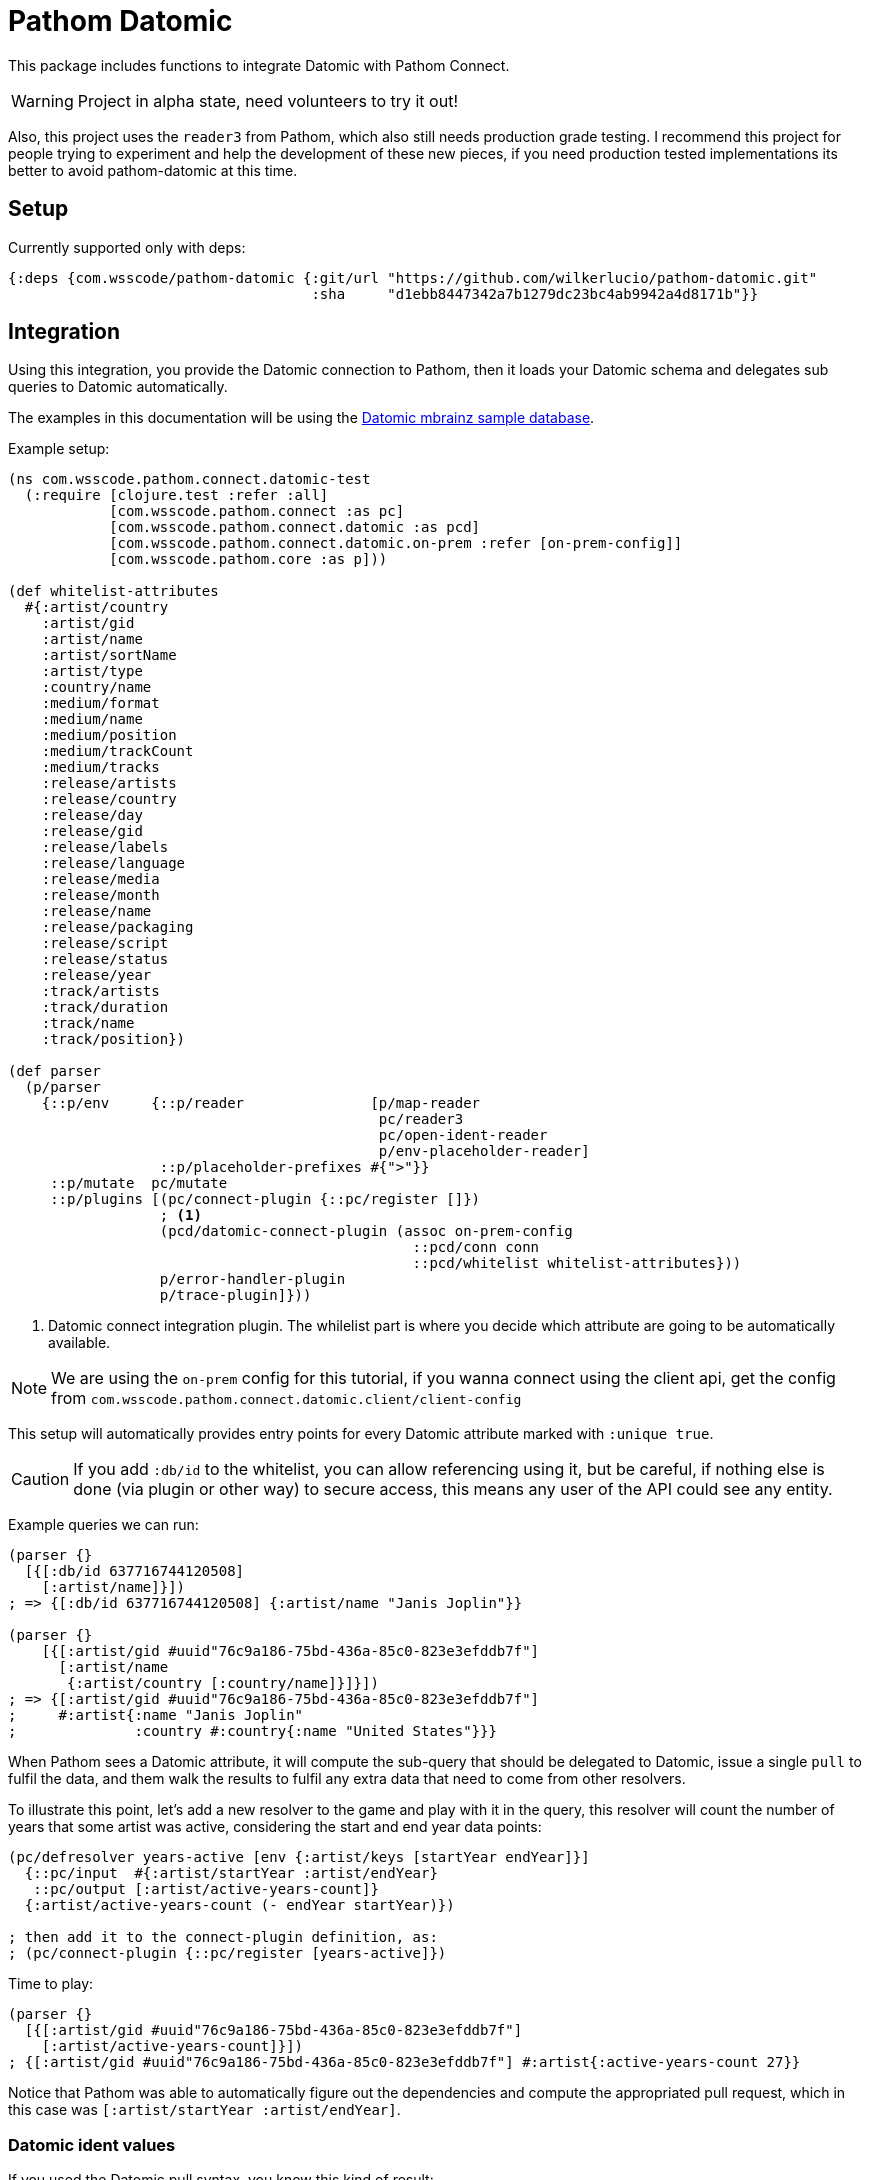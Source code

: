 :lang: en
:encoding: UTF-8

ifdef::env-github[]
:tip-caption: :bulb:
:note-caption: :information_source:
:important-caption: :heavy_exclamation_mark:
:caution-caption: :fire:
:warning-caption: :warning:
endif::[]
= Pathom Datomic

This package includes functions to integrate Datomic with Pathom Connect.

WARNING: Project in alpha state, need volunteers to try it out!

Also, this project uses the `reader3` from Pathom, which also still needs production
grade testing. I recommend this project for people trying to experiment
and help the development of these new pieces, if you need production tested implementations
its better to avoid pathom-datomic at this time.

== Setup

Currently supported only with deps:

```clojure
{:deps {com.wsscode/pathom-datomic {:git/url "https://github.com/wilkerlucio/pathom-datomic.git"
                                    :sha     "d1ebb8447342a7b1279dc23bc4ab9942a4d8171b"}}
```

== Integration

Using this integration, you provide the Datomic connection to Pathom, then it loads
your Datomic schema and delegates sub queries to Datomic automatically.

The examples in this documentation will be using the link:https://github.com/Datomic/mbrainz-sample[Datomic mbrainz sample database].

Example setup:

[source,clojure]
----
(ns com.wsscode.pathom.connect.datomic-test
  (:require [clojure.test :refer :all]
            [com.wsscode.pathom.connect :as pc]
            [com.wsscode.pathom.connect.datomic :as pcd]
            [com.wsscode.pathom.connect.datomic.on-prem :refer [on-prem-config]]
            [com.wsscode.pathom.core :as p]))

(def whitelist-attributes
  #{:artist/country
    :artist/gid
    :artist/name
    :artist/sortName
    :artist/type
    :country/name
    :medium/format
    :medium/name
    :medium/position
    :medium/trackCount
    :medium/tracks
    :release/artists
    :release/country
    :release/day
    :release/gid
    :release/labels
    :release/language
    :release/media
    :release/month
    :release/name
    :release/packaging
    :release/script
    :release/status
    :release/year
    :track/artists
    :track/duration
    :track/name
    :track/position})

(def parser
  (p/parser
    {::p/env     {::p/reader               [p/map-reader
                                            pc/reader3
                                            pc/open-ident-reader
                                            p/env-placeholder-reader]
                  ::p/placeholder-prefixes #{">"}}
     ::p/mutate  pc/mutate
     ::p/plugins [(pc/connect-plugin {::pc/register []})
                  ; <1>
                  (pcd/datomic-connect-plugin (assoc on-prem-config
                                                ::pcd/conn conn
                                                ::pcd/whitelist whitelist-attributes}))
                  p/error-handler-plugin
                  p/trace-plugin]}))
----

<1> Datomic connect integration plugin. The whilelist part is where you decide which
attribute are going to be automatically available.

NOTE: We are using the `on-prem` config for this tutorial, if you wanna connect using
the client api, get the config from `com.wsscode.pathom.connect.datomic.client/client-config`

This setup will automatically provides entry points for every Datomic attribute marked
with `:unique true`.

CAUTION: If you add `:db/id` to the whitelist, you can allow referencing using it, but
be careful, if nothing else is done (via plugin or other way) to secure access, this means
any user of the API could see any entity.

Example queries we can run:

[source,clojure]
----
(parser {}
  [{[:db/id 637716744120508]
    [:artist/name]}])
; => {[:db/id 637716744120508] {:artist/name "Janis Joplin"}}

(parser {}
    [{[:artist/gid #uuid"76c9a186-75bd-436a-85c0-823e3efddb7f"]
      [:artist/name
       {:artist/country [:country/name]}]}])
; => {[:artist/gid #uuid"76c9a186-75bd-436a-85c0-823e3efddb7f"]
;     #:artist{:name "Janis Joplin"
;              :country #:country{:name "United States"}}}
----

When Pathom sees a Datomic attribute, it will compute the sub-query that should be
delegated to Datomic, issue a single `pull` to fulfil the data, and them walk the
results to fulfil any extra data that need to come from other resolvers.

To illustrate this point, let's add a new resolver to the game and play with it in
the query, this resolver will count the number of years that some artist was active,
considering the start and end year data points:

[source,clojure]
----
(pc/defresolver years-active [env {:artist/keys [startYear endYear]}]
  {::pc/input  #{:artist/startYear :artist/endYear}
   ::pc/output [:artist/active-years-count]}
  {:artist/active-years-count (- endYear startYear)})

; then add it to the connect-plugin definition, as:
; (pc/connect-plugin {::pc/register [years-active]})
----

Time to play:

[source,clojure]
----
(parser {}
  [{[:artist/gid #uuid"76c9a186-75bd-436a-85c0-823e3efddb7f"]
    [:artist/active-years-count]}])
; {[:artist/gid #uuid"76c9a186-75bd-436a-85c0-823e3efddb7f"] #:artist{:active-years-count 27}}
----

Notice that Pathom was able to automatically figure out the dependencies and compute
the appropriated pull request, which in this case was `[:artist/startYear :artist/endYear]`.

=== Datomic ident values

If you used the Datomic pull syntax, you know this kind of result:

[source,clojure]
----
(parser {}
  [{[:artist/gid #uuid"76c9a186-75bd-436a-85c0-823e3efddb7f"]
    [:artist/type]}])
=>
; => {[:artist/gid #uuid"76c9a186-75bd-436a-85c0-823e3efddb7f"] #:artist{:type #:db{:id 17592186045423}}}

; if you are familiar with pull, you know the drill:
(parser {}
  [{[:artist/gid #uuid"76c9a186-75bd-436a-85c0-823e3efddb7f"]
    [{:artist/type [:db/ident]}])
=>
; => {[:artist/gid #uuid"76c9a186-75bd-436a-85c0-823e3efddb7f"] #:artist{:type #:db{:ident :artist.type/person}}}
----

Not so good, even with the version we get the actual value `:artist.type/person`, we still
have to unwrap that.

To facilitate this common scenario, you can configure the integration and tell Pathom
which attributes should behave as `ident attributes`, this means if you don't do a sub
query on them, Pathom will request the `:db/ident` and unwrap automatically:

[source,clojure]
----
; just the changes to the datomic connect plugin:
(pcd/datomic-connect-plugin (assoc on-prem-config
                              ::pcd/conn conn
                              ::pcd/ident-attributes #{:artist/type}))

; now a different result
(parser {}
  [{[:artist/gid #uuid"76c9a186-75bd-436a-85c0-823e3efddb7f"]
    [:artist/type]}])
=>
; => {[:artist/gid #uuid"76c9a186-75bd-436a-85c0-823e3efddb7f"]
       #:artist{:type :artist.type/person}}

; you can still get the entity data using a sub query:
(parser {}
  [{[:artist/gid #uuid"76c9a186-75bd-436a-85c0-823e3efddb7f"]
    [{:artist/type [:db/id]}]}])
=>
; => {[:artist/gid #uuid"76c9a186-75bd-436a-85c0-823e3efddb7f"] #:artist{:type #:db{:id 17592186045423}}}
----

=== Custom queries

To handle custom sets of entities, we recommend using the helpers `query-entity` and
`query-entities`, provided by this library, examples:

[source,clojure]
----
(pc/defresolver artists-before-1600 [env _]
  {::pc/output [{:artist/artists-before-1600 [:db/id]}]}
  {:artist/artists-before-1600
   (pcd/query-entities env
     '{:where [[?e :artist/name ?name]
               [?e :artist/startYear ?year]
               [(< ?year 1600)]]})})

; using the resolver
(parser {}
  [{:artist/artist-before-1600
    [:artist/name
     :artist/active-years-count
     {:artist/country
      [:country/name]}]}])
=>
; #:artist{:artist-before-1600 #:artist{:name "Heinrich Schütz",
;                                       :active-years-count 87,
;                                       :country #:country{:name "Germany"}}}
----

Note the Datalog query `must` use the map format. The `:find` part will be automatically
fulfilled by Pathom, considering the sub query requested in the process, this way you
don't need to care ahead of time.

== Opening all data

You can enable the integration to pull everything from Datomic, this can be useful on
initial development, but be aware this opens the entire Datomic to the external world.

To do this, use `::pcd/whitelist ::pcd/DANGER_ALLOW_ALL!`.

== Next steps

We need to figure a way to handle security, currently this integration opens too much
for most use cases, if you have ideas please let's talk at #pathom on Clojurians!
